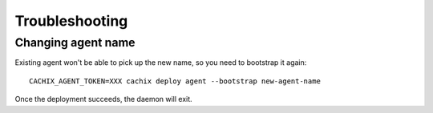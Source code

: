 .. _troubleshooting:
    
Troubleshooting
===============

Changing agent name
-------------------

Existing agent won't be able to pick up the new name, so you need to bootstrap it again::

    CACHIX_AGENT_TOKEN=XXX cachix deploy agent --bootstrap new-agent-name

Once the deployment succeeds, the daemon will exit.